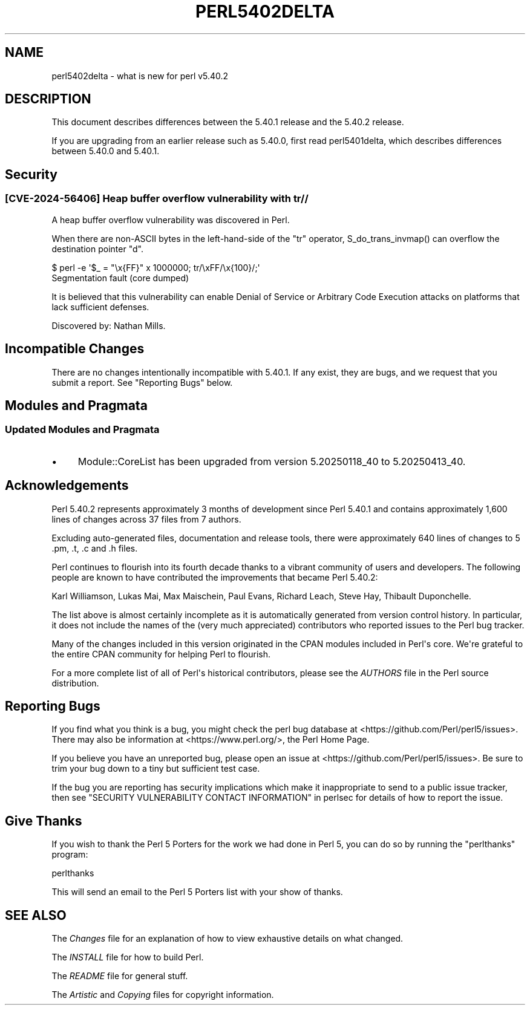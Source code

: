 .\" -*- mode: troff; coding: utf-8 -*-
.\" Automatically generated by Pod::Man v6.0.2 (Pod::Simple 3.45)
.\"
.\" Standard preamble:
.\" ========================================================================
.de Sp \" Vertical space (when we can't use .PP)
.if t .sp .5v
.if n .sp
..
.de Vb \" Begin verbatim text
.ft CW
.nf
.ne \\$1
..
.de Ve \" End verbatim text
.ft R
.fi
..
.\" \*(C` and \*(C' are quotes in nroff, nothing in troff, for use with C<>.
.ie n \{\
.    ds C` ""
.    ds C' ""
'br\}
.el\{\
.    ds C`
.    ds C'
'br\}
.\"
.\" Escape single quotes in literal strings from groff's Unicode transform.
.ie \n(.g .ds Aq \(aq
.el       .ds Aq '
.\"
.\" If the F register is >0, we'll generate index entries on stderr for
.\" titles (.TH), headers (.SH), subsections (.SS), items (.Ip), and index
.\" entries marked with X<> in POD.  Of course, you'll have to process the
.\" output yourself in some meaningful fashion.
.\"
.\" Avoid warning from groff about undefined register 'F'.
.de IX
..
.nr rF 0
.if \n(.g .if rF .nr rF 1
.if (\n(rF:(\n(.g==0)) \{\
.    if \nF \{\
.        de IX
.        tm Index:\\$1\t\\n%\t"\\$2"
..
.        if !\nF==2 \{\
.            nr % 0
.            nr F 2
.        \}
.    \}
.\}
.rr rF
.\"
.\" Required to disable full justification in groff 1.23.0.
.if n .ds AD l
.\" ========================================================================
.\"
.IX Title "PERL5402DELTA 1"
.TH PERL5402DELTA 1 2025-05-28 "perl v5.41.13" "Perl Programmers Reference Guide"
.\" For nroff, turn off justification.  Always turn off hyphenation; it makes
.\" way too many mistakes in technical documents.
.if n .ad l
.nh
.SH NAME
perl5402delta \- what is new for perl v5.40.2
.SH DESCRIPTION
.IX Header "DESCRIPTION"
This document describes differences between the 5.40.1 release and the 5.40.2
release.
.PP
If you are upgrading from an earlier release such as 5.40.0, first read
perl5401delta, which describes differences between 5.40.0 and 5.40.1.
.SH Security
.IX Header "Security"
.SS "[CVE\-2024\-56406] Heap buffer overflow vulnerability with tr//"
.IX Subsection "[CVE-2024-56406] Heap buffer overflow vulnerability with tr//"
A heap buffer overflow vulnerability was discovered in Perl.
.PP
When there are non\-ASCII bytes in the left\-hand\-side of the \f(CW\*(C`tr\*(C'\fR operator,
\&\f(CWS_do_trans_invmap()\fR can overflow the destination pointer \f(CW\*(C`d\*(C'\fR.
.PP
.Vb 2
\&  $ perl \-e \*(Aq$_ = "\ex{FF}" x 1000000; tr/\exFF/\ex{100}/;\*(Aq
\&  Segmentation fault (core dumped)
.Ve
.PP
It is believed that this vulnerability can enable Denial of Service or
Arbitrary Code Execution attacks on platforms that lack sufficient defenses.
.PP
Discovered by: Nathan Mills.
.SH "Incompatible Changes"
.IX Header "Incompatible Changes"
There are no changes intentionally incompatible with 5.40.1.  If any exist,
they are bugs, and we request that you submit a report.  See "Reporting Bugs"
below.
.SH "Modules and Pragmata"
.IX Header "Modules and Pragmata"
.SS "Updated Modules and Pragmata"
.IX Subsection "Updated Modules and Pragmata"
.IP \(bu 4
Module::CoreList has been upgraded from version 5.20250118_40 to 5.20250413_40.
.SH Acknowledgements
.IX Header "Acknowledgements"
Perl 5.40.2 represents approximately 3 months of development since Perl 5.40.1
and contains approximately 1,600 lines of changes across 37 files from 7
authors.
.PP
Excluding auto\-generated files, documentation and release tools, there were
approximately 640 lines of changes to 5 .pm, .t, .c and .h files.
.PP
Perl continues to flourish into its fourth decade thanks to a vibrant community
of users and developers.  The following people are known to have contributed
the improvements that became Perl 5.40.2:
.PP
Karl Williamson, Lukas Mai, Max Maischein, Paul Evans, Richard Leach, Steve
Hay, Thibault Duponchelle.
.PP
The list above is almost certainly incomplete as it is automatically generated
from version control history.  In particular, it does not include the names of
the (very much appreciated) contributors who reported issues to the Perl bug
tracker.
.PP
Many of the changes included in this version originated in the CPAN modules
included in Perl\*(Aqs core.  We\*(Aqre grateful to the entire CPAN community for
helping Perl to flourish.
.PP
For a more complete list of all of Perl\*(Aqs historical contributors, please see
the \fIAUTHORS\fR file in the Perl source distribution.
.SH "Reporting Bugs"
.IX Header "Reporting Bugs"
If you find what you think is a bug, you might check the perl bug database at
<https://github.com/Perl/perl5/issues>.  There may also be information at
<https://www.perl.org/>, the Perl Home Page.
.PP
If you believe you have an unreported bug, please open an issue at
<https://github.com/Perl/perl5/issues>.  Be sure to trim your bug down to a
tiny but sufficient test case.
.PP
If the bug you are reporting has security implications which make it
inappropriate to send to a public issue tracker, then see
"SECURITY VULNERABILITY CONTACT INFORMATION" in perlsec for details of how to
report the issue.
.SH "Give Thanks"
.IX Header "Give Thanks"
If you wish to thank the Perl 5 Porters for the work we had done in Perl 5,
you can do so by running the \f(CW\*(C`perlthanks\*(C'\fR program:
.PP
.Vb 1
\&    perlthanks
.Ve
.PP
This will send an email to the Perl 5 Porters list with your show of thanks.
.SH "SEE ALSO"
.IX Header "SEE ALSO"
The \fIChanges\fR file for an explanation of how to view exhaustive details on
what changed.
.PP
The \fIINSTALL\fR file for how to build Perl.
.PP
The \fIREADME\fR file for general stuff.
.PP
The \fIArtistic\fR and \fICopying\fR files for copyright information.
